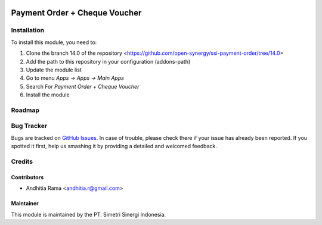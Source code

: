 .. image:: https://img.shields.io/badge/licence-AGPL--3-blue.svg
   :target: http://www.gnu.org/licenses/agpl-3.0-standalone.html
   :alt: License: AGPL-3

==============================
Payment Order + Cheque Voucher
==============================


Installation
============

To install this module, you need to:

1.  Clone the branch 14.0 of the repository <https://github.com/open-synergy/ssi-payment-order/tree/14.0>
2.  Add the path to this repository in your configuration (addons-path)
3.  Update the module list
4.  Go to menu *Apps -> Apps -> Main Apps*
5.  Search For *Payment Order + Cheque Voucher*
6.  Install the module

Roadmap
=======


Bug Tracker
===========

Bugs are tracked on `GitHub Issues
<https://github.com/open-synergy/ssi-payment-order/issues>`_.
In case of trouble, please check there if your issue has already been reported.
If you spotted it first, help us smashing it by providing a detailed
and welcomed feedback.


Credits
=======

Contributors
------------

* Andhitia Rama <andhitia.r@gmail.com>

Maintainer
----------

.. image:: https://simetri-sinergi.id/logo.png
   :alt: PT. Simetri Sinergi Indonesia
   :target: https://simetri-sinergi.id.com

This module is maintained by the PT. Simetri Sinergi Indonesia.
